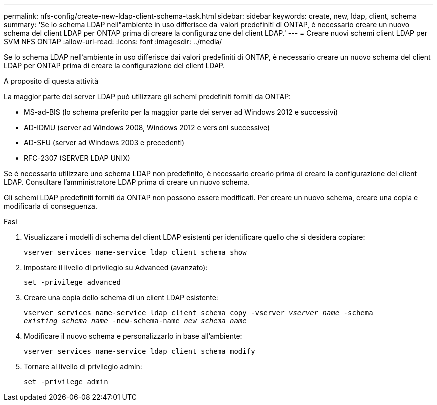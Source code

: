 ---
permalink: nfs-config/create-new-ldap-client-schema-task.html 
sidebar: sidebar 
keywords: create, new, ldap, client, schema 
summary: 'Se lo schema LDAP nell"ambiente in uso differisce dai valori predefiniti di ONTAP, è necessario creare un nuovo schema del client LDAP per ONTAP prima di creare la configurazione del client LDAP.' 
---
= Creare nuovi schemi client LDAP per SVM NFS ONTAP
:allow-uri-read: 
:icons: font
:imagesdir: ../media/


[role="lead"]
Se lo schema LDAP nell'ambiente in uso differisce dai valori predefiniti di ONTAP, è necessario creare un nuovo schema del client LDAP per ONTAP prima di creare la configurazione del client LDAP.

.A proposito di questa attività
La maggior parte dei server LDAP può utilizzare gli schemi predefiniti forniti da ONTAP:

* MS-ad-BIS (lo schema preferito per la maggior parte dei server ad Windows 2012 e successivi)
* AD-IDMU (server ad Windows 2008, Windows 2012 e versioni successive)
* AD-SFU (server ad Windows 2003 e precedenti)
* RFC-2307 (SERVER LDAP UNIX)


Se è necessario utilizzare uno schema LDAP non predefinito, è necessario crearlo prima di creare la configurazione del client LDAP. Consultare l'amministratore LDAP prima di creare un nuovo schema.

Gli schemi LDAP predefiniti forniti da ONTAP non possono essere modificati. Per creare un nuovo schema, creare una copia e modificarla di conseguenza.

.Fasi
. Visualizzare i modelli di schema del client LDAP esistenti per identificare quello che si desidera copiare:
+
`vserver services name-service ldap client schema show`

. Impostare il livello di privilegio su Advanced (avanzato):
+
`set -privilege advanced`

. Creare una copia dello schema di un client LDAP esistente:
+
`vserver services name-service ldap client schema copy -vserver _vserver_name_ -schema _existing_schema_name_ -new-schema-name _new_schema_name_`

. Modificare il nuovo schema e personalizzarlo in base all'ambiente:
+
`vserver services name-service ldap client schema modify`

. Tornare al livello di privilegio admin:
+
`set -privilege admin`


